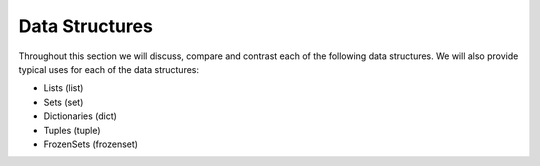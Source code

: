 Data Structures
===================

Throughout this section we will discuss, compare and contrast each of the following data structures. We will also provide typical uses for each of the data structures:

* Lists (list)
* Sets (set)
* Dictionaries (dict)
* Tuples (tuple)
* FrozenSets (frozenset)


